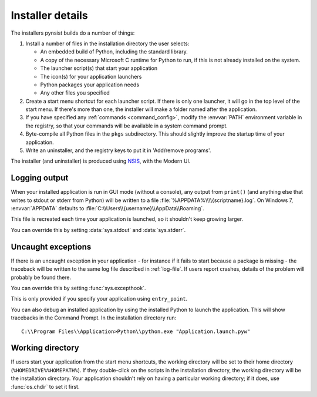 Installer details
=================

The installers pynsist builds do a number of things:

1. Install a number of files in the installation directory the user selects:

   - An embedded build of Python, including the standard library.
   - A copy of the necessary Microsoft C runtime for Python to run, if this
     is not already installed on the system.
   - The launcher script(s) that start your application
   - The icon(s) for your application launchers
   - Python packages your application needs
   - Any other files you specified

2. Create a start menu shortcut for each launcher script. If there is only one
   launcher, it will go in the top level of the start menu. If there's more than
   one, the installer will make a folder named after the application.
3. If you have specified any :ref:`commands <command_config>`, modify the
   :envvar:`PATH` environment variable in the registry, so that your commands
   will be available in a system command prompt.
4. Byte-compile all Python files in the ``pkgs`` subdirectory. This should
   slightly improve the startup time of your application.
5. Write an uninstaller, and the registry keys to put it in 'Add/remove programs'.

The installer (and uninstaller) is produced using `NSIS
<http://nsis.sourceforge.net/Main_Page>`_, with the Modern UI.

.. _log-file:

Logging output
--------------

When your installed application is run in GUI mode (without a console), any
output from ``print()`` (and anything else that writes to stdout or stderr
from Python) will be written to a file :file:`%APPDATA%\\\\{scriptname}.log`.
On Windows 7, :envvar:`APPDATA` defaults to
:file:`C:\\Users\\{username}\\AppData\\Roaming`.

This file is recreated each time your application is launched, so it shouldn't
keep growing larger.

You can override this by setting :data:`sys.stdout` and :data:`sys.stderr`.

Uncaught exceptions
-------------------

If there is an uncaught exception in your application - for instance if it fails
to start because a package is missing - the traceback will be written to the
same log file described in :ref:`log-file`. If users report crashes, details
of the problem will probably be found there.

You can override this by setting :func:`sys.excepthook`.

This is only provided if you specify your application using ``entry_point``.

You can also debug an installed application by using the installed Python to
launch the application. This will show tracebacks in the Command Prompt.
In the installation directory run::

       C:\\Program Files\\Application>Python\\python.exe "Application.launch.pyw"

Working directory
-----------------

If users start your application from the start menu shortcuts, the working
directory will be set to their home directory (``%HOMEDRIVE%%HOMEPATH%``). If
they double-click on the scripts in the installation directory, the working
directory will be the installation directory. Your application shouldn't
rely on having a particular working directory; if it does, use :func:`os.chdir`
to set it first.
